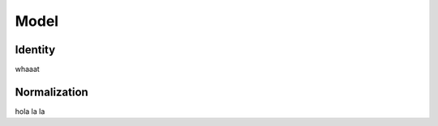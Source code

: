 
.. _model:

Model
=====

.. _identity:

Identity
--------

whaaat

.. _normalization:

Normalization
-------------

hola la la
